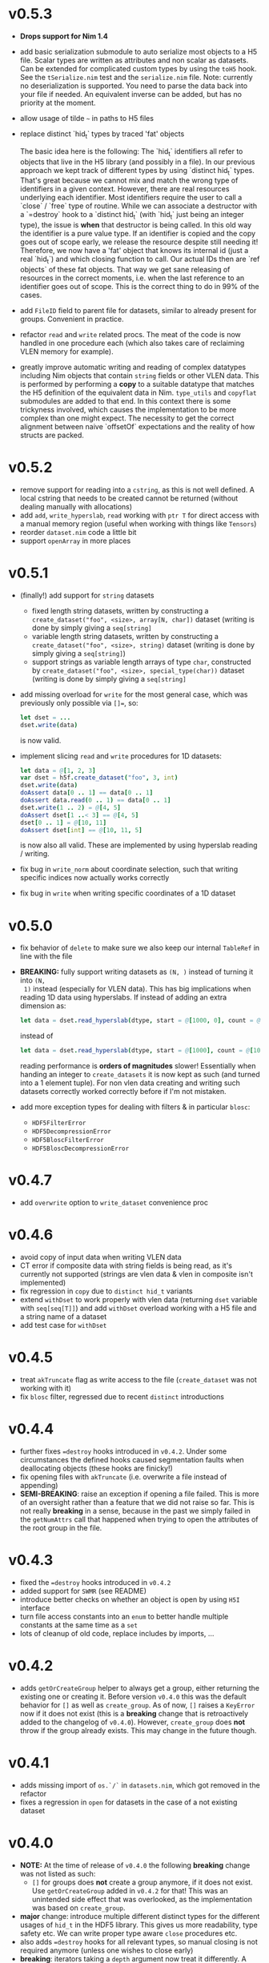 * v0.5.3
- *Drops support for Nim 1.4*
- add basic serialization submodule to auto serialize most objects to
  a H5 file. Scalar types are written as attributes and non scalar as
  datasets.
  Can be extended for complicated custom types by using the ~toH5~
  hook. See the ~tSerialize.nim~ test and the ~serialize.nim~ file.
  Note: currently no deserialization is supported. You need to parse
  the data back into your file if needed. An equivalent inverse can be
  added, but has no priority at the moment.
- allow usage of tilde =~= in paths to H5 files
- replace distinct `hid_t` types by traced 'fat' objects

  The basic idea here is the following:
  The `hid_t` identifiers all refer to objects that live in the H5
  library (and possibly in a file). In our previous approach we kept
  track of different types by using `distinct hid_t` types. That's great
  because we cannot mix and match the wrong type of identifiers in a
  given context.
  However, there are real resources underlying each identifier. Most
  identifiers require the user to call a `close` / `free` type of
  routine. While we can associate a destructor with a `=destroy` hook to
  a `distinct hid_t` (with `hid_t` just being an integer type), the
  issue is *when* that destructor is being called. In this old way the
  identifier is a pure value type. If an identifier is copied and the
  copy goes out of scope early, we release the resource despite still
  needing it!
  Therefore, we now have a 'fat' object that knows its internal
  id (just a real `hid_t`) and which closing function to call. Our
  actual IDs then are `ref objects` of these fat objects.
  That way we get sane releasing of resources in the correct moments,
  i.e. when the last reference to an identifier goes out of scope. This
  is the correct thing to do in 99% of the cases.
- add ~FileID~ field to parent file for datasets, similar to already
  present for groups. Convenient in practice.
- refactor ~read~ and ~write~ related procs. The meat of the code is
  now handled in one procedure each (which also takes care of
  reclaiming VLEN memory for example).
- greatly improve automatic writing and reading of complex datatypes
  including Nim objects that contain ~string~ fields or other VLEN
  data. This is performed by performing a *copy* to a suitable
  datatype that matches the H5 definition of the equivalent data in
  Nim.
  ~type_utils~ and ~copyflat~ submodules are added to that end.
  In this context there is some trickyness involved, which causes the
  implementation to be more complex than one might expect. The
  necessity to get the correct alignment between naive `offsetOf`
  expectations and the reality of how structs are packed. 
* v0.5.2
- remove support for reading into a ~cstring~, as this is not well
  defined. A local cstring that needs to be created cannot be returned
  (without dealing manually with allocations)
- add ~add~, ~write_hyperslab~, ~read~ working with ~ptr T~ for direct
  access with a manual memory region (useful when working with things
  like ~Tensors~)
- reorder ~dataset.nim~ code a little bit
- support ~openArray~ in more places    
* v0.5.1
- (finally!) add support for =string= datasets
  - fixed length string datasets, written by constructing a
    =create_dataset("foo", <size>, array[N, char])= dataset (writing
    is done by simply giving a =seq[string]=
  - variable length string datasets, written by constructing a
    =create_dataset("foo", <size>, string)= dataset (writing
    is done by simply giving a =seq[string]=)
  - support strings as variable length arrays of type =char=,
    constructed by =create_dataset("foo", <size>, special_type(char))= dataset (writing
    is done by simply giving a =seq[string]=
- add missing overload for =write= for the most general case, which
  was previously only possible via ~[]=~, so:
  #+begin_src nim
  let dset = ...
  dset.write(data)
  #+end_src
  is now valid.
- implement slicing =read= and =write= procedures for 1D datasets:
  #+begin_src nim
  let data = @[1, 2, 3]
  var dset = h5f.create_dataset("foo", 3, int)
  dset.write(data)
  doAssert data[0 .. 1] == data[0 .. 1]
  doAssert data.read(0 .. 1) == data[0 .. 1]
  dset.write(1 .. 2) = @[4, 5]
  doAssert dset[1 ..< 3] == @[4, 5]
  dset[0 .. 1] = @[10, 11]
  doAssert dset[int] == @[10, 11, 5]
  #+end_src
  is now also all valid. These are implemented by using hyperslab
  reading / writing.
- fix bug in =write_norm= about coordinate selection, such that
  writing specific indices now actually works correctly
- fix bug in =write= when writing specific coordinates of a 1D dataset  
* v0.5.0
- fix behavior of =delete= to make sure we also keep our internal
  =TableRef= in line with the file
- *BREAKING:* fully support writing datasets as =(N, )= instead of turning it into =(N,
  1)= instead (especially for VLEN data).
  This has big implications when reading 1D data using hyperslabs. If
  instead of adding an extra dimension as:
  #+begin_src nim
  let data = dset.read_hyperslab(dtype, start = @[1000, 0], count = @[1000, 1])
  #+end_src
  instead of
  #+begin_src nim
  let data = dset.read_hyperslab(dtype, start = @[1000], count = @[1000])
  #+end_src
  reading performance is *orders of magnitudes* slower!
  Essentially when handing an integer to =create_datasets= it is now
  kept as such (and turned into a 1 element tuple). 
  For non vlen data creating and writing such datasets correctly
  worked correctly before if I'm not mistaken.
- add more exception types for dealing with filters & in particular
  =blosc=:
  - =HDF5FilterError=
  - =HDF5DecompressionError=
  - =HDF5BloscFilterError=
  - =HDF5BloscDecompressionError=
* v0.4.7
- add =overwrite= option to =write_dataset= convenience proc
* v0.4.6
- avoid copy of input data when writing VLEN data
- CT error if composite data with string fields is being read, as it's
  currently not supported (strings are vlen data & vlen in composite
  isn't implemented)
- fix regression in =copy= due to =distinct hid_t= variants
- extend =withDset= to work properly with vlen data (returning =dset=
  variable with =seq[seq[T]]=) and add =withDset= overload working
  with a H5 file and a string name of a dataset
- add test case for =withDset=  
* v0.4.5
- treat =akTruncate= flag as write access to the file
  (=create_dataset= was not working with it)
- fix =blosc= filter, regressed due to recent =distinct= introductions
* v0.4.4
- further fixes ~=destroy~ hooks introduced in =v0.4.2=. Under some
  circumstances the defined hooks caused segmentation faults when
  deallocating objects (these hooks are finicky!)
- fix opening files with =akTruncate= (i.e. overwrite a file instead
  of appending)
- *SEMI-BREAKING*: raise an exception if opening a file failed.
  This is more of an oversight rather than a feature that we did not
  raise so far. This is not really *breaking* in a sense, because in
  the past we simply failed in the =getNumAttrs= call that happened
  when trying to open the attributes of the root group in the file.
* v0.4.3
- fixed the ~=destroy~ hooks introduced in =v0.4.2=
- added support for =SWMR= (see README)
- introduce better checks on whether an object is open by using =H5I=
  interface
- turn file access constants into an =enum= to better handle multiple
  constants at the same time as a =set=
- lots of cleanup of old code, replace includes by imports, ...  
* v0.4.2
- adds =getOrCreateGroup= helper to always get a group, either
  returning the existing one or creating it.
  Before version =v0.4.0= this was the default behavior for =[]= as
  well as =create_group=.
  As of now, =[]= raises a =KeyError= now if it does not exist (this
  is a *breaking* change that is retroactively added to the changelog
  of =v0.4.0=). However, =create_group= does *not* throw if the group
  already exists. This may change in the future though.
* v0.4.1
- adds missing import of =os.`/`= in =datasets.nim=, which got removed
  in the refactor
- fixes a regression in =open= for datasets in the case of a not
  existing dataset
* v0.4.0
- *NOTE:* At the time of release of =v0.4.0= the following *breaking*
  change was not listed as such:
  - =[]= for groups does *not* create a group anymore, if it does not
    exist. Use =getOrCreateGroup= added in =v0.4.2= for that! This was
    an unintended side effect that was overlooked, as the
    implementation was based on =create_group=.
- *major* change: introduce multiple different distinct types for the
  different usages of =hid_t= in the HDF5 library. This gives us more
  readability, type safety etc. We can write proper type aware =close=
  procedures etc.
- also adds ~=destroy~ hooks for all relevant types, so manual closing
  is not required anymore (unless one wishes to close early)
- *breaking*: iterators taking a =depth= argument now treat it
  differently. A depth of 0 now means *only the same level* where
  previously it meant *all levels*. The previous behavior is available
  via ~depth = -1~. The default behavior has not changed though.
- *breaking*: renames the =shape_raw= and =dset_raw= arguments of =create_dataset= to
  simply =shape= and =dset=. The purpose of the =_raw= suffix is completely
  unimportant for a user of the library.
- improve output of pretty printing of datasets, groups and files
- add tests for iterators and =contains= procedure
* v0.3.16
- refactor out pretty printing, iterators, some attribute related code
  into their own files
- move constructors into =datatypes.nim=, as they don't depend on
  other things and are often useful in other modules (better
  separation, less recursive imports)
- move a lot of features into =h5util= that may be used commonly
  between modules
- fixes issue with iterator for groups, which could cause to not find
  any datasets in a group, despite them existing
* v0.3.15
- fix segmentation fault in =visit_file= for C++ backend
* v0.3.14
- fix =H5Attributes= return values for =[]= template returning
  =AnyKind=
- change =[]=, ~[]=~ templates for =H5Attribtutes= into procs
- fix the high level example to at least make it compile  
* v0.3.13
- =visit_file= now does not open all groups and datasets anymore. Only
  recognizes which groups / files actually exist
- adds =close= for dataset / groups. Both are now aware if they are
  open or not
- add a string conversion for =H5Attr=
- fix accessing a dataset from a group. Now uses the path of the group
  as the base
- fix error message in =read_hyperslab_vlen=
- turn some templates into procs
- make =blosc= an optional import
* v0.3.12
- =H5File= as a proc is deprecated and replaced by =H5open=!
- reading of string attributes now takes care to check if they are
  variable length or fixed length strings
- import of =blosc= plugin is not automatic anymore, but needs to be
  done manually by compiling with =-d:blosc= 
- remove a lot old comments and imports from days past...
* v0.3.11
- change usage of =csize= to =csize_t= in full wrapper / library. For
  most use cases this did not have any effect (=csize= was an int,
  instead of unsigned). But for =H5T_VARIABLE = csize.high= this
  caused problems, because the value was not the one expected
  (=csize_t.high=)
- add support for compound datatypes. Creating a dataset / writing and
  reading data works for any objects `T` which have fields that can be
  stored in HDF5 files currently. 
  Objects and tuples are treated the same!
- add support for =seq[string]= attributes
- reorder =datasets.nim= and clean up =[]= logic
- add =[]= accessor from a =H5Group=
- add =isVlen= helper to check if dataset is variable length
- make =special_type= usage optional when reading datasets
- fix branching in =nimToH5type= to be fully compile time
- add =H5File= to replace =H5FileObj= (latter is kept as deprecated
  typedef)
- variable lenght data is created automatically if user gives =seq[T]=
  type in =create_dataset=
- =read= can automatically read variable length data if =seq[T]=
  datatype is given
- add tests for compound data and =seq[string]= attributes
* v0.3.10
- change =dtypeAnyKind= definition when creating dataset
- improve iteration over subgroups / datasets
* v0.3.9
- fix mapping of H5 types to Nim types, see PR #36.

* v0.3.8

- remove dependency of =typetraits= and =typeinfo= modules by
  introducing custom =DtypeKind enum=
